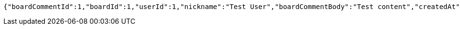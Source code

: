 [source,options="nowrap"]
----
{"boardCommentId":1,"boardId":1,"userId":1,"nickname":"Test User","boardCommentBody":"Test content","createdAt":"2023-05-15T23:22:48.806911","modifiedAt":"2023-05-15T23:22:48.806911"}
----
